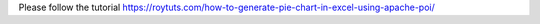 Please follow the tutorial https://roytuts.com/how-to-generate-pie-chart-in-excel-using-apache-poi/
